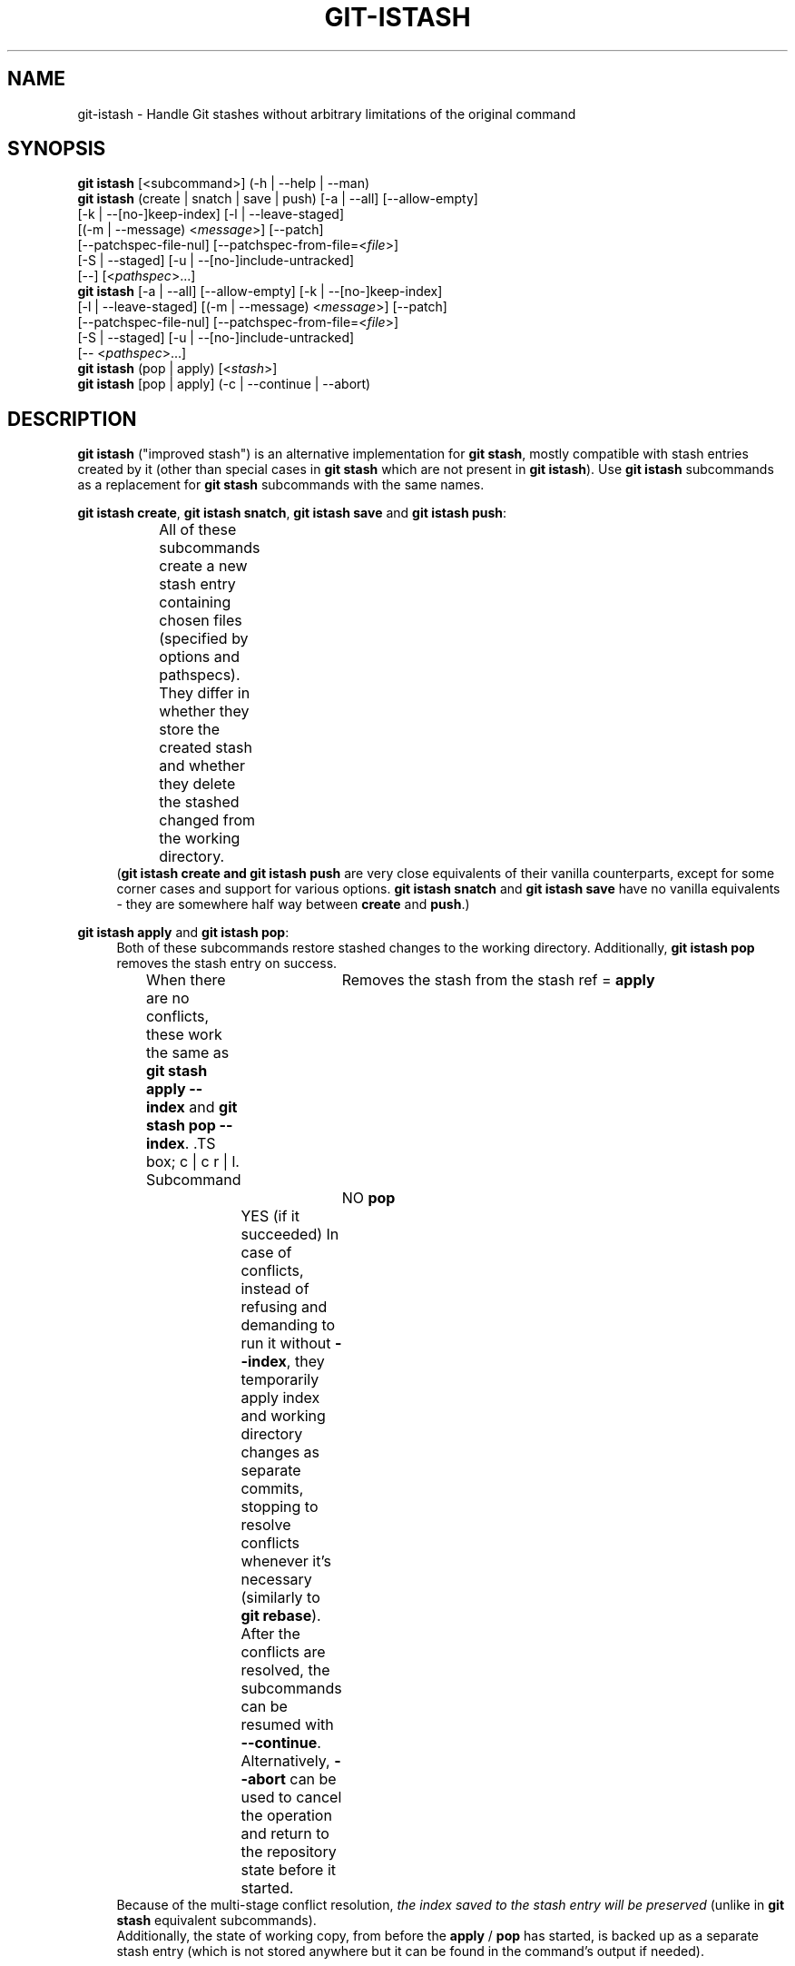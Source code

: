 .TH GIT-ISTASH 1 "2025-10-24" "git-istash 1.5.2"
.nh
.ad l

.SH NAME
git\-istash \- Handle Git stashes without arbitrary limitations of the original command

.SH SYNOPSIS
.nf
\fBgit istash\fR [<subcommand>] (-h\~|\~--help\~|\~--man)
\fBgit istash\fR (create\~|\~snatch\~|\~save\~|\~push) [\-a\~|\~\-\-all] [\-\-allow-empty]
            [\-k\~|\~\-\-[no\-]keep\-index] [\-l\~|\~\-\-leave\-staged]
            [(\-m\~|\~\-\-message)\~<\fImessage\fR>] [\-\-patch]
            [\-\-patchspec\-file\-nul] [\-\-patchspec\-from\-file=<\fIfile\fR>]
            [\-S\~|\~\-\-staged] [\-u\~|\~\-\-[no\-]include\-untracked]
            [\-\-] [<\fIpathspec\fR>...]
\fBgit istash\fR [\-a\~|\~\-\-all] [\-\-allow\-empty] [\-k\~|\~\-\-[no\-]keep\-index]
            [\-l\~|\~\-\-leave\-staged] [(\-m\~|\~\-\-message)\~<\fImessage\fR>] [\-\-patch]
            [\-\-patchspec\-file\-nul] [\-\-patchspec\-from\-file=<\fIfile\fR>]
            [\-S\~|\~\-\-staged] [\-u\~|\~\-\-[no\-]include\-untracked]
            [\-\-\~<\fIpathspec\fR>...]
\fBgit istash\fR (pop\~|\~apply) [<\fIstash\fR>]
\fBgit istash\fR [pop\~|\~apply] (\-c\~|\~\-\-continue\~|\~\-\-abort)
.fi

.SH DESCRIPTION
\fBgit istash\fR ("improved stash") is an alternative implementation for \fBgit stash\fR, mostly compatible with stash entries created by it (other than special cases in \fBgit stash\fR which are not present in \fBgit istash\fR). \
Use \fBgit istash\fR subcommands as a replacement for \fBgit stash\fR subcommands with the same names.
.sp

\fBgit istash create\fR, \fBgit istash snatch\fR, \fBgit istash save\fR and \fBgit istash push\fR:
.RS 4
All of these subcommands create a new stash entry containing chosen files (specified by options and pathspecs). \
They differ in whether they store the created stash and whether they delete the stashed changed from the working directory.
.TS
box;
c | c | c
r | l | l.
Subcommand	Keeps the changes in WD	Stores the created stash
=
\fBcreate\fR	YES	NO
\fBsnatch\fR	NO (can keep index)	NO
\fBsave\fR	YES	YES
\fBpush\fR	NO (can keep index)	YES
.TE
(\fBgit istash create\fB and \fBgit istash push\fR are very close equivalents of their vanilla counterparts, except for some corner cases and support for various options. \
\fBgit istash snatch\fR and \fBgit istash save\fR have no vanilla equivalents - they are somewhere half way between \fBcreate\fR and \fBpush\fR.)
.RE

\fBgit istash apply\fR and \fBgit istash pop\fR:
.RS 4
Both of these subcommands restore stashed changes to the working directory. \
Additionally, \fBgit istash pop\fR removes the stash entry on success.
.br
When there are no conflicts, these work the same as \fBgit stash apply \-\-index\fR and \fBgit stash pop \-\-index\fR. \
.TS
box;
c | c
r | l.
Subcommand	Removes the stash from the stash ref
=
\fBapply\fR	NO
\fBpop\fR	YES (if it succeeded)
.TE
In case of conflicts, instead of refusing and demanding to run it without \fB\-\-index\fR, they temporarily apply index and working directory changes as separate commits, stopping to resolve conflicts whenever it's necessary (similarly to \fBgit rebase\fR). \
After the conflicts are resolved, the subcommands can be resumed with \fB\-\-continue\fR. \
Alternatively, \fB\-\-abort\fR can be used to cancel the operation and return to the repository state before it started.
.br
Because of the multi-stage conflict resolution, \fIthe index saved to the stash entry will be preserved\fR (unlike in \fBgit stash\fR equivalent subcommands).
.br
Additionally, the state of working copy, from before the \fBapply\fR / \fBpop\fR has started, is backed up as a separate stash entry (which is not stored anywhere but it can be found in the command's output if needed).
.RE

.SH SUBCOMMANDS

.PP
\fBcreate\fR [\-a\~|\~\-\-all] [\-\-allow\-empty] [\-l\~|\~\-\-leave\-staged] [(\-m\~|\~\-\-message)\~<\fImessage\fR>] [\-\-patch] [\-\-patchspec\-file\-nul] [\-\-patchspec\-from\-file=<\fIfile\fR>] [\-S\~|\~\-\-staged] [\-u\~|\~\-\-[no\-]include\-untracked] [\-\-] [<\fIpathspec\fR>...]
.RS 4
Like \fBgit stash create\fR, except some minor differences and support for options.
.br
Every sensible combination of options is supported (including \fB\-\-all\fR in conjunction with \fB\-\-no\-include\-untracked\fR which results in adding ignored files but leaving non-ignored untracked ones). \
The option \fB\-\-patch\fR works also with untracked files. \
Failing to create a stash is much more reliable especially in the case when there is no files to stash. \
(There is a new option \fB\-\-allow\-empty\fR to bypass that.) \
Stashes can be created on orphan branches. \
The pathspec affects stashed index too. \
And finally, the options \fB\-\-patch\fR and \fB\-\-pathspec\-from\-file\fR are allowed together.
.RE

\fBsnatch\fR [\-a\~|\~\-\-all] [\-\-allow\-empty] [\-k\~|\~\-\-[no\-]keep\-index] [\-l\~|\~\-\-leave\-staged] [(\-m\~|\~\-\-message)\~<\fImessage\fR>] [\-\-patch] [\-\-patchspec\-file\-nul] [\-\-patchspec\-from\-file=<\fIfile\fR>] [\-S\~|\~\-\-staged] [\-u\~|\~\-\-[no\-]include\-untracked] [\-\-] [<\fIpathspec\fR>...]
.RS 4
Same as \fBgit istash push\fR, except the created stash \fIisn't stored\fR.
.br
Every sensible combination of options is supported (including \fB\-\-all\fR in conjunction with \fB\-\-no\-include\-untracked\fR which results in adding ignored files but leaving non-ignored untracked ones). \
The option \fB\-\-patch\fR works also with untracked files. \
Failing to create a stash is much more reliable especially in the case when there is no files to stash. \
(There is a new option \fB\-\-allow\-empty\fR to bypass that.) \
Stashes can be created on orphan branches. \
The pathspec affects stashed index too. \
And finally, the options \fB\-\-patch\fR and \fB\-\-pathspec\-from\-file\fR are allowed together.
.RE

.PP
\fBsave\fR [\-a\~|\~\-\-all] [\-\-allow\-empty] [\-l\~|\~\-\-leave\-staged] [(\-m\~|\~\-\-message)\~<\fImessage\fR>] [\-\-patch] [\-\-patchspec\-file\-nul] [\-\-patchspec\-from\-file=<\fIfile\fR>] [\-S\~|\~\-\-staged] [\-u\~|\~\-\-[no\-]include\-untracked] [\-\-] [<\fIpathspec\fR>...]
.RS 4
This \fIisn't\fR equivalent of \fBgit stash save\fR. \
It's similar to \fBgit istash create\fR, except that the created stash is stored.
.br
Every sensible combination of options is supported (including \fB\-\-all\fR in conjunction with \fB\-\-no\-include\-untracked\fR which results in adding ignored files but leaving non-ignored untracked ones). \
The option \fB\-\-patch\fR works also with untracked files. \
Failing to create a stash is much more reliable especially in the case when there is no files to stash. \
(There is a new option \fB\-\-allow\-empty\fR to bypass that.) \
Stashes can be created on orphan branches. \
The pathspec affects stashed index too. \
And finally, the options \fB\-\-patch\fR and \fB\-\-pathspec\-from\-file\fR are allowed together.
.RE

\fBpush\fR [\-a\~|\~\-\-all] [\-\-allow\-empty] [\-k\~|\~\-\-[no\-]keep\-index] [\-l\~|\~\-\-leave\-staged] [(\-m\~|\~\-\-message)\~<\fImessage\fR>] [\-\-patch] [\-\-patchspec\-file\-nul] [\-\-patchspec\-from\-file=<\fIfile\fR>] [\-S\~|\~\-\-staged] [\-u\~|\~\-\-[no\-]include\-untracked] [\-\-] [<\fIpathspec\fR>...]
.RS 4
Like \fBgit stash push\fR, except some minor differences.
.br
Every sensible combination of options is supported (including \fB\-\-all\fR in conjunction with \fB\-\-no\-include\-untracked\fR which results in adding ignored files but leaving non-ignored untracked ones). \
The option \fB\-\-patch\fR works also with untracked files. \
Failing to create a stash is much more reliable especially in the case when there is no files to stash. \
(There is a new option \fB\-\-allow\-empty\fR to bypass that.) \
Stashes can be created on orphan branches. \
The pathspec affects stashed index too. \
And finally, the options \fB\-\-patch\fR and \fB\-\-pathspec\-from\-file\fR are allowed together.
.RE

.PP
\fBapply\fR [<\fIstash\fR>\~|\~\-c\~|\~\-\-continue\~|\~\-\-abort]
.RS 4
Like \fBgit stash apply \-\-index\fR, but it handles staged and unstaged conflicts separately, preventing those scopes from mixing. \
\fB<stash>\fR may be any commit that looks like a commit created by \fBgit stash push\fR or \fBgit stash create\fR.
.RE

.PP
\fBpop\fR [<\fIstash\fR>\~|\~\-c\~|\~\-\-continue\~|\~\-\-abort]
.RS 4
Like \fBgit stash pop \-\-index\fR, but it handles staged and unstaged conflicts separately, preventing those scopes from mixing. \
Unlike \fBgit stash pop\fR, it can handle stashes referenced by name (\fBstash^{/<name>}\fR).
.sp
The only differences from \fBgit istash apply\fR are that \fBpop\fR cannot use an arbitrary commit as \fB<stash>\fR and it removes the stash entry on success. \
In case of conflicts, the stash is dropped only after all conflicts are successfully resolved.
.sp
This is the inverse operation of \fBgit stash push\fR.
.RE

.SH OPTIONS

.PP
\fB\-a\fR, \fB\-\-all\fR
.RS 4
This option is only valid for \fBcreate\fR, \fBsnatch\fR, \fBsave\fR and \fBpush\fR subcommands.
.sp
All ignored and untracked files are also stashed and then removed.
.RE

.PP
\fB\-\-allow\-empty\fR
.RS 4
This option is only valid for \fBcreate\fR, \fBsnatch\fR, \fBsave\fR and \fBpush\fR subcommands.
.sp
Stash is created even if there is no changes or options / pathspec exclude all of them. \
The exit code becomes 0 in such cases.
.RE

.PP
\fB\-k\fR, \fB\-\-keep\-index\fR, \fB\-\-no\-keep\-index\fR
.RS 4
This option is only valid for \fBsnatch\fR and \fBpush\fR subcommands, and also allowed for \fBcreate\fR and \fBsave\fR.
.sp
All changes already added to the index are left intact (but still stashed). \
See also \fB\-\-leave\-staged\fR.
.br
(For subcommands \fBcreate\fR and \fBsave\fR it has no effect unless \fB--remove-stashed\fR is also specified.)
.br
(\fB\-\-no\-keep\-index\fR not that useful; it exist mainly to comply with the standard stash command.)
.RE

.PP
\fB\-l\fR, \fB\-\-leave\-staged\fR
.RS 4
This option is only valid for \fBcreate\fR, \fBsnatch\fR, \fBsave\fR and \fBpush\fR subcommands.
.sp
All changes already added to the index are not staged and left intact. \
See also \fB\-\-keep\-index\fR and \fB\-\-staged\fR.
.RE

.PP
\fB\-m\fR <\fImessage\fR>, \fB\-\-message\fR <\fImessage\fR>
.RS 4
This option is only valid for \fBcreate\fR, \fBsnatch\fR, \fBsave\fR and \fBpush\fR subcommands.
.sp
Custom message (name) for stash is used instead of the one generated using the last commit message.
.RE

.PP
\fB\-\-patch\fR
.RS 4
This option is only valid for \fBcreate\fR, \fBsnatch\fR, \fBsave\fR and \fBpush\fR subcommands.
.sp
Interactively select hunks from the diff between HEAD and the working tree to be stashed.
.br
The stash entry is constructed such that its index state is the same as the index state of your repository, and its worktree contains only the changes you selected interactively. \
The selected changes are then rolled back from your worktree. \
See the “Interactive Mode” section of \fBgit\-add\fR(1) to learn how to operate the \fB\-\-patch\fR mode.
.sp
Unlike in the standard \fBgit stash\fR command, the option \fB\-\-keep\-index\fR is \fInot\fR affected.
.RE

.PP
\fB\-\-pathspec\-from\-file\fR=<\fIfile\fR>
.RS 4
This option is only valid for \fBcreate\fR, \fBsnatch\fR, \fBsave\fR and \fBpush\fR subcommands.
.sp
Pathspec is passed in \fB<file>\fR instead of command line arguments. \
If \fB<file>\fR is exactly \fB\-\fR then standard input is used (so this is not allowed with \fB\-\-patch\fR). \
Pathspec elements are separated by LF or CR/LF and are interpreted the same way as the one passed via the command line. \
See also \fB\-\-pathspec\-file\-nul\fR.
.RE

.PP
\fB\-\-pathspec\-file\-nul\fR
.RS 4
This option is only valid for \fBcreate\fR, \fBsnatch\fR, \fBsave\fR and \fBpush\fR subcommands.
.sp
Only meaningful with \fB\-\-pathspec\-from\-file\fR. \
Pathspec elements are separated with NUL character and all other characters are taken literally (including newlines and quotes).
.RE

.PP
\fB--remove-stashed\fR
.RS 4
This option is only valid for \fBcreate\fR and \fBsave\fR subcommands and also allowed for \fBsnatch\fR and \fBpush\fR.
.sp
Changes that are included into the stash are going to be removed from the working directory.
.br
Basically, this changes \fBcreate\fR\~->\~\fBsnatch\fR and \fBsave\fR\~->\~\fBpush\fR. \
If used with \fBsnatch\fR or \fBpush\fR, this option has no effect.
.br
(This option is part of the internal mechanisms of \fBgit\~istash\fR but it's allowed to be utilised by users. \
Still, prefer using \fBsnatch\fR and \fBpush\fR for a shorter syntax and a better readability.)
.RE

.PP
\fB\-S\fR, \fB\-\-staged\fR
.RS 4
This option is only valid for \fBcreate\fR, \fBsnatch\fR, \fBsave\fR and \fBpush\fR subcommands.
.sp
All changes that are tracked but not yet added to the index are not staged and left intact. \
See also \fB\-\-leave\-staged\fR.
.RE

.PP
\fB--no-store\fR
.RS 4
This option is only valid for \fBsave\fR and \fBpush\fR subcommands and also allowed for \fBcreate\fR and \fBsnatch\fR.
.sp
The stash won't be stored in the stash ref. \
Instead, its SHA will be outputted to stdout.
.br
Basically, this changes \fBsave\fR\~->\~\fBcreate\fR and \fBpush\fR\~->\~\fBsnatch\fR. \
If used with \fBcreate\fR or \fBsnatch\fR, this option has no effect.
.br
(This option is part of the internal mechanisms of \fBgit\~istash\fR but it's allowed to be utilised by users. \
Still, prefer using \fBcreate\fR and \fBsnatch\fR for a shorter syntax and a better readability.)
.RE

.PP
\fB\-u\fR, \fB\-\-include\-untracked\fR, \fB\-\-no\-include\-untracked\fR
.RS 4
This option is only valid for \fBcreate\fR, \fBsnatch\fR, \fBsave\fR and \fBpush\fR subcommands.
.sp
All untracked files are also stashed and then removed.
.br
\fB\-\-no\-include\-untracked\fR also affects \fB\-\-all\fR, resulting in stashing and removing only ignored files.
.RE

.PP
\fB\-c\fR, \fB\-\-continue\fR
.RS 4
This option is only valid for \fBapply\fR and \fBpop\fR subcommands. \
(You can skip the subcommand name in the command line.)
.sp
Resume the operation after conflicts have been resolved.
.RE

.PP
\fB\-\-abort\fR
.RS 4
This option is only valid for \fBapply\fR and \fBpop\fR subcommands. \
(You can skip the subcommand name in the command line.)
.sp
Cancel the operation and restore the repository to the state before it started.
.RE

.PP
\fB\-h\fR
.RS 4
Print a rudimentary help text to stdout. \
(Each subcommand has its own version.)
.sp
This is a fallback option that is to be used when the man page is not available. \
Prefer \fBgit\~help\~istash\fR (or \fBgit\~istash\~--man\fR) over \fBgit\~istash\~[<subcommand>]\~\-h\fR.
.RE

.PP
\fB\-\-help\fR
.RS 4
Display the man page for \fBgit\~istash\fR. \
(It it's not possible, fall back to \fB\-h\fR.)
.sp
Normally this option is handled by the Git itself, but this doesn't work on Windows because Git expects HTML documentation there. \
See also \fB\-\-man\fR.
.RE

.PP
\fB\-\-man\fR
.RS 4
Display the man page for \fBgit\~istash\fR. \
(It it's not possible, fall back to \fB\-h\fR.)
.sp
This is exactly the same as \fB\-\-help\fR except it doesn't get intercepted by \fBgit\fR, which makes it work correctly on Windows.
.RE

.PP
\fB\-\-version\fR
.RS 4
Display version information for the script.
.RE

.PP
\fB\-\-\fR
.RS 4
Separates options from non-option arguments (like stash or pathspec) for disambiguation purposes.
.RE

.PP
\fB<pathspec>...\fR
.RS 4
This option is only valid for \fBcreate\fR, \fBsnatch\fR, \fBsave\fR and \fBpush\fR subcommands.
.sp
The new stash entry records the modified states and rolls back only for the files that match the pathspec.
.sp
For more details, see the \fIpathspec\fR entry in \fBgitglossary\fR(7).
.RE

.PP
\fB<stash>\fR
.RS 4
This option is only valid for \fBapply\fR and \fBpop\fR subcommands.
.sp
A reference of the form \fBstash@{<revision>}\fR or \fBstash^{/<name>}\fR. \
In case of \fBapply\fR an arbitrary commit is allowed, as long as it looks like a stash entry.
.br
When no \fB<stash>\fR is given, the latest stash is assumed (that is, \fBstash@{0}\fR).
.RE

.SH EXIT CODES
.nf
\fB0\fR - command succeeded
\fB1\fR - command failed
\fB2\fR - command was stopped by a conflict and can be resumed with \fB\-\-continue\fR or aborted with \fB\-\-abort\fR (only \fBapply\fR and \fBpop\fR)
.fi

.SH EXAMPLES

.PP
Interrupted workflow, without losing index
.RS 4
When you are in the middle of something and you suddenly have a \fIbrilliant idea\fR for something that should be changed \fIimmediately\fR, even before the things you're working on currently. \
Traditionally, you would make a commit to a temporary branch to store your changes away, and return to your original branch to implement your awesome idea, like this:
.sp
.RS 4
.nf
# ... hack hack hack ...
$ git switch \-c my_wip
$ git commit \-a \-m "WIP"
$ git switch original_branch
# Implement the idea
$ git commit \-a \-m "Best change ever"
$ git switch my_wip
$ git rebase original_branch
$ git reset \-\-soft HEAD^
$ git branch \-D original_branch
$ git branch \-m original_branch
# ... continue hacking ...
.fi
.RE
.sp
The above is complicated and has a lot of steps that can break something if you make a mistake. \
Additionally, it doesn't preserve the index.
.sp
You can use \fBgit istash\fR to simplify it \fIand\fR keep the index intact:
.sp
.RS 4
.nf
# ... hack hack hack ...
$ git istash
# Implement the idea
$ git commit \-a \-m "Best change ever"
$ git istash pop
# ... continue hacking ...
.fi
.RE
.RE

.PP
Applying stash with conflicts both in staged and unstaged changes
.RS 4
So far, you may be thinking: \
"Why would I need a custom Git script for that since a normal stash command can do it as well?"
.br
Let's assume the same scenario as in the example above; however, this time the \fIbrilliant idea\fR involves editing some of the same lines that are currently changed.
.sp
In such situation, normal \fBgit stash\fR won't let you use the option \fB\-\-index\fR, forcing you to discard your changes in index.
.br
When \fBgit istash\fR encounters conflicts, it behaves like \fBgit rebase\fR and stops to allow the user to deal with the problem. \
(Actually, it uses \fBrebase\fR under the hood.)
.sp
.RS 4
.nf
# ... hack hack hack ...
$ git istash
# Implement the idea
$ git commit \-a \-m "Best change ever"
$ git istash pop
# (git\-istash will stop and report that some files have conflicts)
# Fix the conflicts in the index
$ git add \-u
$ git istash \-\-continue
# (git\-istash will stop and report that some files have conflicts again)
# Fix the conflicts in unstaged changes
$ git add \-u
$ git istash \-\-continue
# ... continue hacking ...
.fi
.RE
.sp
After the whole operation is finished, the stashed index is restored and intact.
.RE

.PP
Stashing away untracked files
.RS 4
You've created a few new files yet to be added to the repository but you've realized that you will need them a little later and they are getting in the way of what you're doing right now.
.sp
You would like to move them somewhere where they won't bother you for now, but keep them safe.
.sp
.RS 4
.nf
# ... hack hack hack ...
$ git istash push \-\-leave\-staged \-\-staged \-\-include\-untracked \-m 'some new files, for safe keeping'
# (or just "git istash push \-lSu")
# ... continue hacking until the files are needed ...
$ git istash pop
# ... hacking intensifies ...
.fi
.RE
.RE

.SH SEE ALSO
\fBgit\-stash\fR(1), \fBgit\-rebase\fR(1)

.SH CURRENT LIMITATIONS
.PP
Changes are not removed from working directory when \fB--patch\fR with \fBe\fR was used to stash only some of consecutive changed lines. \
(It will be fixed if I can figure out a way to do it in a consistent way.)
.PP
Not all subcommands present in the vanilla command are avaible here (e.g. \fBgit stash show\fR, \fBgit stash list\fR...).
(However, most of the vanilla subcommands are fully or at least mostly compatible with stashes created by this commands.)
.PP
Because this command is written entirely in the shell script, it's slow.
The advantage of this is that it can run on every system with very little additional development cost.
(A few seconds to make a stash isn't that a big deal, so the command probably won't be rewritten to a faster language anytime soon.)
.PP
There's no support for running the command while there are other unfinished operations in the repository (like rebase or merge).

.SH AUTHOR
git\-istash was written by Piotr Siupa. (\fIpiotr.siupa+stash@gmail.com\fR)
.sp
The command and everything around it was strongly inspired by Git (quite obviously).
